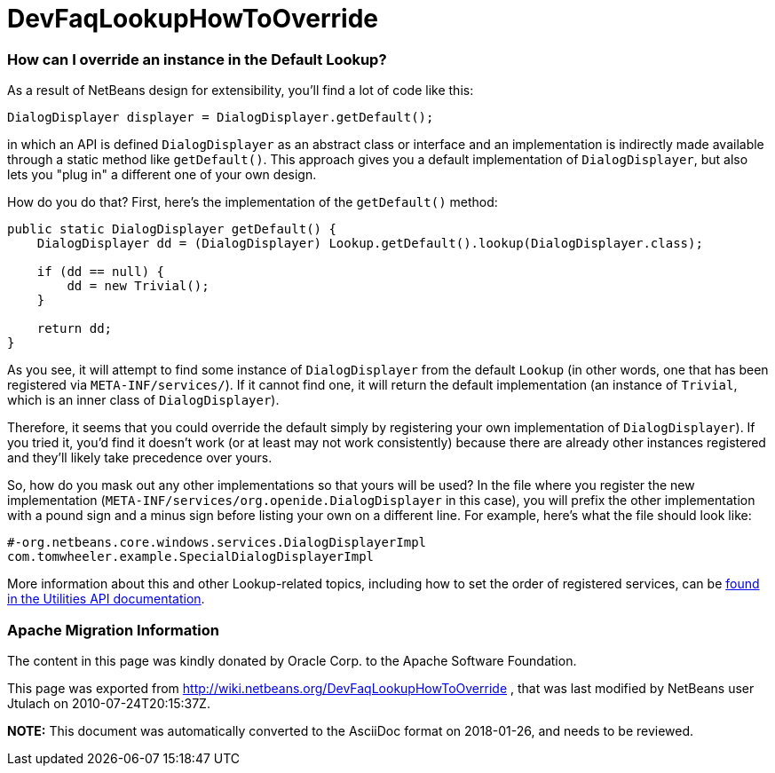 // 
//     Licensed to the Apache Software Foundation (ASF) under one
//     or more contributor license agreements.  See the NOTICE file
//     distributed with this work for additional information
//     regarding copyright ownership.  The ASF licenses this file
//     to you under the Apache License, Version 2.0 (the
//     "License"); you may not use this file except in compliance
//     with the License.  You may obtain a copy of the License at
// 
//       http://www.apache.org/licenses/LICENSE-2.0
// 
//     Unless required by applicable law or agreed to in writing,
//     software distributed under the License is distributed on an
//     "AS IS" BASIS, WITHOUT WARRANTIES OR CONDITIONS OF ANY
//     KIND, either express or implied.  See the License for the
//     specific language governing permissions and limitations
//     under the License.
//

= DevFaqLookupHowToOverride
:jbake-type: wiki
:jbake-tags: wiki, devfaq, needsreview
:jbake-status: published

=== How can I override an instance in the Default Lookup?

As a result of NetBeans design for extensibility, you'll find a lot of code like this:

[source,java]
----

DialogDisplayer displayer = DialogDisplayer.getDefault();

----

in which an API is defined `DialogDisplayer` as an abstract class or interface and an implementation is indirectly made available through a static method like `getDefault()`.  This approach gives you a default implementation of `DialogDisplayer`, but also lets you "plug in" a different one of your own design.  

How do you do that? First, here's the implementation of the `getDefault()` method:  

[source,java]
----

public static DialogDisplayer getDefault() {
    DialogDisplayer dd = (DialogDisplayer) Lookup.getDefault().lookup(DialogDisplayer.class);

    if (dd == null) {
        dd = new Trivial();
    }

    return dd;
}

----

As you see, it will attempt to find some instance of `DialogDisplayer` from the default `Lookup` (in other words, one that has been registered via `META-INF/services/`).  If it cannot find one, it will return the default implementation (an instance of `Trivial`, which is an inner class of `DialogDisplayer`).  

Therefore, it seems that you could override the default simply by registering your own implementation of `DialogDisplayer`).  If you tried it, you'd find it doesn't work (or at least may not work consistently) because there are already other instances registered and they'll likely take precedence over yours.

So, how do you mask out any other implementations so that yours will be used?  In the file where you register the new implementation (`META-INF/services/org.openide.DialogDisplayer` in this case), you will prefix the other implementation with a pound sign and a minus sign before listing your own on a different line.  For example, here's what the file should look like:

[source,yaml]
----

#-org.netbeans.core.windows.services.DialogDisplayerImpl
com.tomwheeler.example.SpecialDialogDisplayerImpl

----

More information about this and other Lookup-related topics, including how to set the order of registered services, can be link:http://bits.netbeans.org/dev/javadoc/org-openide-util/org/openide/util/doc-files/api.html[found in the Utilities API documentation].

=== Apache Migration Information

The content in this page was kindly donated by Oracle Corp. to the
Apache Software Foundation.

This page was exported from link:http://wiki.netbeans.org/DevFaqLookupHowToOverride[http://wiki.netbeans.org/DevFaqLookupHowToOverride] , 
that was last modified by NetBeans user Jtulach 
on 2010-07-24T20:15:37Z.


*NOTE:* This document was automatically converted to the AsciiDoc format on 2018-01-26, and needs to be reviewed.
